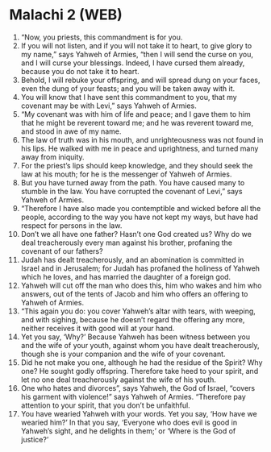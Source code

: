 * Malachi 2 (WEB)
:PROPERTIES:
:ID: WEB/39-MAL02
:END:

1. “Now, you priests, this commandment is for you.
2. If you will not listen, and if you will not take it to heart, to give glory to my name,” says Yahweh of Armies, “then I will send the curse on you, and I will curse your blessings. Indeed, I have cursed them already, because you do not take it to heart.
3. Behold, I will rebuke your offspring, and will spread dung on your faces, even the dung of your feasts; and you will be taken away with it.
4. You will know that I have sent this commandment to you, that my covenant may be with Levi,” says Yahweh of Armies.
5. “My covenant was with him of life and peace; and I gave them to him that he might be reverent toward me; and he was reverent toward me, and stood in awe of my name.
6. The law of truth was in his mouth, and unrighteousness was not found in his lips. He walked with me in peace and uprightness, and turned many away from iniquity.
7. For the priest’s lips should keep knowledge, and they should seek the law at his mouth; for he is the messenger of Yahweh of Armies.
8. But you have turned away from the path. You have caused many to stumble in the law. You have corrupted the covenant of Levi,” says Yahweh of Armies.
9. “Therefore I have also made you contemptible and wicked before all the people, according to the way you have not kept my ways, but have had respect for persons in the law.
10. Don’t we all have one father? Hasn’t one God created us? Why do we deal treacherously every man against his brother, profaning the covenant of our fathers?
11. Judah has dealt treacherously, and an abomination is committed in Israel and in Jerusalem; for Judah has profaned the holiness of Yahweh which he loves, and has married the daughter of a foreign god.
12. Yahweh will cut off the man who does this, him who wakes and him who answers, out of the tents of Jacob and him who offers an offering to Yahweh of Armies.
13. “This again you do: you cover Yahweh’s altar with tears, with weeping, and with sighing, because he doesn’t regard the offering any more, neither receives it with good will at your hand.
14. Yet you say, ‘Why?’ Because Yahweh has been witness between you and the wife of your youth, against whom you have dealt treacherously, though she is your companion and the wife of your covenant.
15. Did he not make you one, although he had the residue of the Spirit? Why one? He sought godly offspring. Therefore take heed to your spirit, and let no one deal treacherously against the wife of his youth.
16. One who hates and divorces”, says Yahweh, the God of Israel, “covers his garment with violence!” says Yahweh of Armies. “Therefore pay attention to your spirit, that you don’t be unfaithful.
17. You have wearied Yahweh with your words. Yet you say, ‘How have we wearied him?’ In that you say, ‘Everyone who does evil is good in Yahweh’s sight, and he delights in them;’ or ‘Where is the God of justice?’
